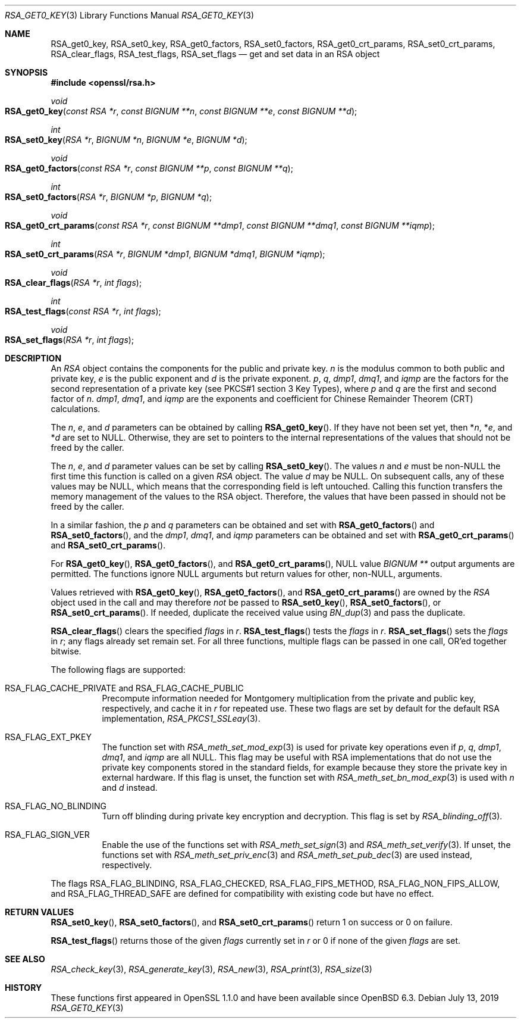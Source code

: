 .\" $OpenBSD: RSA_get0_key.3,v 1.6 2019/07/13 17:26:38 schwarze Exp $
.\" selective merge up to: OpenSSL 665d899f Aug 2 02:19:43 2017 +0800
.\"
.\" This file is a derived work.
.\" The changes are covered by the following Copyright and license:
.\"
.\" Copyright (c) 2019 Ingo Schwarze <schwarze@openbsd.org>
.\"
.\" Permission to use, copy, modify, and distribute this software for any
.\" purpose with or without fee is hereby granted, provided that the above
.\" copyright notice and this permission notice appear in all copies.
.\"
.\" THE SOFTWARE IS PROVIDED "AS IS" AND THE AUTHOR DISCLAIMS ALL WARRANTIES
.\" WITH REGARD TO THIS SOFTWARE INCLUDING ALL IMPLIED WARRANTIES OF
.\" MERCHANTABILITY AND FITNESS. IN NO EVENT SHALL THE AUTHOR BE LIABLE FOR
.\" ANY SPECIAL, DIRECT, INDIRECT, OR CONSEQUENTIAL DAMAGES OR ANY DAMAGES
.\" WHATSOEVER RESULTING FROM LOSS OF USE, DATA OR PROFITS, WHETHER IN AN
.\" ACTION OF CONTRACT, NEGLIGENCE OR OTHER TORTIOUS ACTION, ARISING OUT OF
.\" OR IN CONNECTION WITH THE USE OR PERFORMANCE OF THIS SOFTWARE.
.\"
.\" The original file was written by Richard Levitte <levitte@openssl.org>
.\" Copyright (c) 2016 The OpenSSL Project.  All rights reserved.
.\"
.\" Redistribution and use in source and binary forms, with or without
.\" modification, are permitted provided that the following conditions
.\" are met:
.\"
.\" 1. Redistributions of source code must retain the above copyright
.\"    notice, this list of conditions and the following disclaimer.
.\"
.\" 2. Redistributions in binary form must reproduce the above copyright
.\"    notice, this list of conditions and the following disclaimer in
.\"    the documentation and/or other materials provided with the
.\"    distribution.
.\"
.\" 3. All advertising materials mentioning features or use of this
.\"    software must display the following acknowledgment:
.\"    "This product includes software developed by the OpenSSL Project
.\"    for use in the OpenSSL Toolkit. (http://www.openssl.org/)"
.\"
.\" 4. The names "OpenSSL Toolkit" and "OpenSSL Project" must not be used to
.\"    endorse or promote products derived from this software without
.\"    prior written permission. For written permission, please contact
.\"    openssl-core@openssl.org.
.\"
.\" 5. Products derived from this software may not be called "OpenSSL"
.\"    nor may "OpenSSL" appear in their names without prior written
.\"    permission of the OpenSSL Project.
.\"
.\" 6. Redistributions of any form whatsoever must retain the following
.\"    acknowledgment:
.\"    "This product includes software developed by the OpenSSL Project
.\"    for use in the OpenSSL Toolkit (http://www.openssl.org/)"
.\"
.\" THIS SOFTWARE IS PROVIDED BY THE OpenSSL PROJECT ``AS IS'' AND ANY
.\" EXPRESSED OR IMPLIED WARRANTIES, INCLUDING, BUT NOT LIMITED TO, THE
.\" IMPLIED WARRANTIES OF MERCHANTABILITY AND FITNESS FOR A PARTICULAR
.\" PURPOSE ARE DISCLAIMED.  IN NO EVENT SHALL THE OpenSSL PROJECT OR
.\" ITS CONTRIBUTORS BE LIABLE FOR ANY DIRECT, INDIRECT, INCIDENTAL,
.\" SPECIAL, EXEMPLARY, OR CONSEQUENTIAL DAMAGES (INCLUDING, BUT
.\" NOT LIMITED TO, PROCUREMENT OF SUBSTITUTE GOODS OR SERVICES;
.\" LOSS OF USE, DATA, OR PROFITS; OR BUSINESS INTERRUPTION)
.\" HOWEVER CAUSED AND ON ANY THEORY OF LIABILITY, WHETHER IN CONTRACT,
.\" STRICT LIABILITY, OR TORT (INCLUDING NEGLIGENCE OR OTHERWISE)
.\" ARISING IN ANY WAY OUT OF THE USE OF THIS SOFTWARE, EVEN IF ADVISED
.\" OF THE POSSIBILITY OF SUCH DAMAGE.
.\"
.Dd $Mdocdate: July 13 2019 $
.Dt RSA_GET0_KEY 3
.Os
.Sh NAME
.Nm RSA_get0_key ,
.Nm RSA_set0_key ,
.Nm RSA_get0_factors ,
.Nm RSA_set0_factors ,
.Nm RSA_get0_crt_params ,
.Nm RSA_set0_crt_params ,
.Nm RSA_clear_flags ,
.Nm RSA_test_flags ,
.Nm RSA_set_flags
.Nd get and set data in an RSA object
.Sh SYNOPSIS
.In openssl/rsa.h
.Ft void
.Fo RSA_get0_key
.Fa "const RSA *r"
.Fa "const BIGNUM **n"
.Fa "const BIGNUM **e"
.Fa "const BIGNUM **d"
.Fc
.Ft int
.Fo RSA_set0_key
.Fa "RSA *r"
.Fa "BIGNUM *n"
.Fa "BIGNUM *e"
.Fa "BIGNUM *d"
.Fc
.Ft void
.Fo RSA_get0_factors
.Fa "const RSA *r"
.Fa "const BIGNUM **p"
.Fa "const BIGNUM **q"
.Fc
.Ft int
.Fo RSA_set0_factors
.Fa "RSA *r"
.Fa "BIGNUM *p"
.Fa "BIGNUM *q"
.Fc
.Ft void
.Fo RSA_get0_crt_params
.Fa "const RSA *r"
.Fa "const BIGNUM **dmp1"
.Fa "const BIGNUM **dmq1"
.Fa "const BIGNUM **iqmp"
.Fc
.Ft int
.Fo RSA_set0_crt_params
.Fa "RSA *r"
.Fa "BIGNUM *dmp1"
.Fa "BIGNUM *dmq1"
.Fa "BIGNUM *iqmp"
.Fc
.Ft void
.Fo RSA_clear_flags
.Fa "RSA *r"
.Fa "int flags"
.Fc
.Ft int
.Fo RSA_test_flags
.Fa "const RSA *r"
.Fa "int flags"
.Fc
.Ft void
.Fo RSA_set_flags
.Fa "RSA *r"
.Fa "int flags"
.Fc
.Sh DESCRIPTION
An
.Vt RSA
object contains the components for the public and private key.
.Fa n
is the modulus common to both public and private key,
.Fa e
is the public exponent and
.Fa d
is the private exponent.
.Fa p ,
.Fa q ,
.Fa dmp1 ,
.Fa dmq1 ,
and
.Fa iqmp
are the factors for the second representation of a private key
(see PKCS#1 section 3 Key Types), where
.Fa p
and
.Fa q
are the first and second factor of
.Fa n .
.Fa dmp1 ,
.Fa dmq1 ,
and
.Fa iqmp
are the exponents and coefficient
for Chinese Remainder Theorem (CRT) calculations.
.Pp
The
.Fa n ,
.Fa e ,
and
.Fa d
parameters can be obtained by calling
.Fn RSA_get0_key .
If they have not been set yet, then
.Pf * Fa n ,
.Pf * Fa e ,
and
.Pf * Fa d
are set to
.Dv NULL .
Otherwise, they are set to pointers to the internal representations
of the values that should not be freed by the caller.
.Pp
The
.Fa n ,
.Fa e ,
and
.Fa d
parameter values can be set by calling
.Fn RSA_set0_key .
The values
.Fa n
and
.Fa e
must be
.Pf non- Dv NULL
the first time this function is called on a given
.Vt RSA
object.
The value
.Fa d
may be
.Dv NULL .
On subsequent calls, any of these values may be
.Dv NULL ,
which means that the corresponding field is left untouched.
Calling this function transfers the memory management of the values to
the RSA object.
Therefore, the values that have been passed in
should not be freed by the caller.
.Pp
In a similar fashion, the
.Fa p
and
.Fa q
parameters can be obtained and set with
.Fn RSA_get0_factors
and
.Fn RSA_set0_factors ,
and the
.Fa dmp1 ,
.Fa dmq1 ,
and
.Fa iqmp
parameters can be obtained and set with
.Fn RSA_get0_crt_params
and
.Fn RSA_set0_crt_params .
.Pp
For
.Fn RSA_get0_key ,
.Fn RSA_get0_factors ,
and
.Fn RSA_get0_crt_params ,
.Dv NULL
value
.Vt BIGNUM **
output arguments are permitted.
The functions
ignore
.Dv NULL
arguments but return values for other,
.Pf non- Dv NULL ,
arguments.
.Pp
Values retrieved with
.Fn RSA_get0_key ,
.Fn RSA_get0_factors ,
and
.Fn RSA_get0_crt_params
are owned by the
.Vt RSA
object used in the call and may therefore
.Em not
be passed to
.Fn RSA_set0_key ,
.Fn RSA_set0_factors ,
or
.Fn RSA_set0_crt_params .
If needed, duplicate the received value using
.Xr BN_dup 3
and pass the duplicate.
.Pp
.Fn RSA_clear_flags
clears the specified
.Fa flags
in
.Fa r .
.Fn RSA_test_flags
tests the
.Fa flags
in
.Fa r .
.Fn RSA_set_flags
sets the
.Fa flags
in
.Fa r ;
any flags already set remain set.
For all three functions, multiple flags can be passed in one call,
OR'ed together bitwise.
.Pp
The following flags are supported:
.Bl -tag -width Ds
.It Dv RSA_FLAG_CACHE_PRIVATE No and Dv RSA_FLAG_CACHE_PUBLIC
Precompute information needed for Montgomery multiplication
from the private and public key, respectively, and cache it in
.Fa r
for repeated use.
These two flags are set by default for the default RSA implementation,
.Xr RSA_PKCS1_SSLeay 3 .
.It Dv RSA_FLAG_EXT_PKEY
The function set with
.Xr RSA_meth_set_mod_exp 3
is used for private key operations even if
.Fa p ,
.Fa q ,
.Fa dmp1 ,
.Fa dmq1 ,
and
.Fa iqmp
are all
.Dv NULL .
This flag may be useful with RSA implementations that do not use the
private key components stored in the standard fields, for example
because they store the private key in external hardware.
If this flag is unset, the function set with
.Xr RSA_meth_set_bn_mod_exp 3
is used with
.Fa n
and
.Fa d
instead.
.It Dv RSA_FLAG_NO_BLINDING
Turn off blinding during private key encryption and decryption.
This flag is set by
.Xr RSA_blinding_off 3 .
.It Dv RSA_FLAG_SIGN_VER
Enable the use of the functions set with
.Xr RSA_meth_set_sign 3
and
.Xr RSA_meth_set_verify 3 .
If unset, the functions set with
.Xr RSA_meth_set_priv_enc 3
and
.Xr RSA_meth_set_pub_dec 3
are used instead, respectively.
.El
.Pp
The flags
.Dv RSA_FLAG_BLINDING ,
.Dv RSA_FLAG_CHECKED ,
.Dv RSA_FLAG_FIPS_METHOD ,
.Dv RSA_FLAG_NON_FIPS_ALLOW ,
and
.Dv RSA_FLAG_THREAD_SAFE
are defined for compatibility with existing code but have no effect.
.Sh RETURN VALUES
.Fn RSA_set0_key ,
.Fn RSA_set0_factors ,
and
.Fn RSA_set0_crt_params
return 1 on success or 0 on failure.
.Pp
.Fn RSA_test_flags
returns those of the given
.Fa flags
currently set in
.Fa r
or 0 if none of the given
.Fa flags
are set.
.Sh SEE ALSO
.Xr RSA_check_key 3 ,
.Xr RSA_generate_key 3 ,
.Xr RSA_new 3 ,
.Xr RSA_print 3 ,
.Xr RSA_size 3
.Sh HISTORY
These functions first appeared in OpenSSL 1.1.0
and have been available since
.Ox 6.3 .
